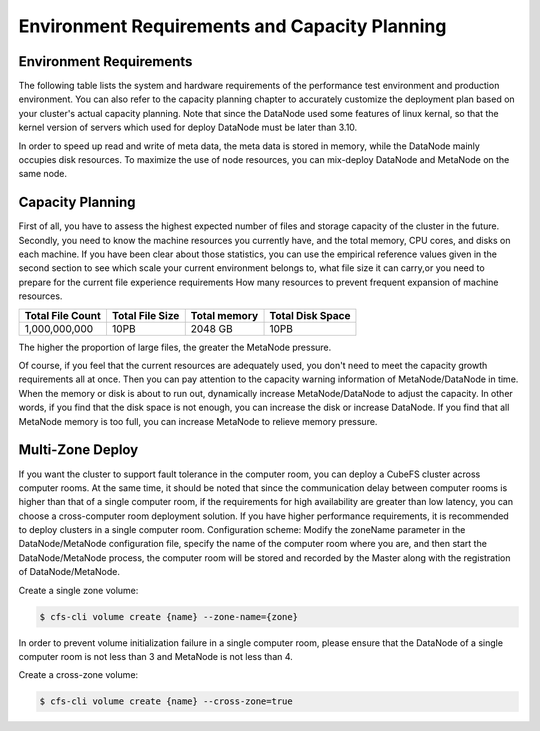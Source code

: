 
Environment Requirements and Capacity Planning
=========================================================

Environment Requirements
--------------------------

The following table lists the system and hardware requirements of the performance test environment and production environment. You can also refer to the capacity planning chapter to accurately customize the deployment plan based on your cluster's actual capacity planning.
Note that since the DataNode used some features of linux kernal, so that the kernel version of servers which used for deploy DataNode must be later than 3.10.

In order to speed up read and write of meta data, the meta data is stored in memory, while the DataNode mainly occupies disk resources. To maximize the use of node resources, you can mix-deploy DataNode and MetaNode on the same node.

.. csv-table::
   :file: csv/env.csv

Capacity Planning
-----------------------------

First of all, you have to assess the highest expected number of files and storage capacity of the cluster in the future.
Secondly, you need to know the machine resources you currently have, and the total memory, CPU cores, and disks on each machine.
If you have been clear about those statistics, you can use the empirical reference values ​​given in the second section to see which scale your current environment belongs to, what file size it can carry,or you need to prepare for the current file experience requirements How many resources to prevent frequent expansion of machine resources.

.. csv-table::
   :header: "Total File Count", "Total File Size", "Total memory", "Total Disk Space"

   "1,000,000,000", "10PB", "2048 GB", "10PB"

The higher the proportion of large files, the greater the MetaNode pressure.

Of course, if you feel that the current resources are adequately used, you don't need to meet the capacity growth requirements all at once. Then you can pay attention to the capacity warning information of MetaNode/DataNode in time. When the memory or disk is about to run out, dynamically increase MetaNode/DataNode to adjust the capacity. In other words, if you find that the disk space is not enough, you can increase the disk or increase DataNode. If you find that all MetaNode memory is too full, you can increase MetaNode to relieve memory pressure.


Multi-Zone Deploy
-----------------------


If you want the cluster to support fault tolerance in the computer room, you can deploy a CubeFS cluster across computer rooms. At the same time, it should be noted that since the communication delay between computer rooms is higher than that of a single computer room, if the requirements for high availability are greater than low latency, you can choose a cross-computer room deployment solution. If you have higher performance requirements, it is recommended to deploy clusters in a single computer room.
Configuration scheme: Modify the zoneName parameter in the DataNode/MetaNode configuration file, specify the name of the computer room where you are, and then start the DataNode/MetaNode process, the computer room will be stored and recorded by the Master along with the registration of DataNode/MetaNode.


Create a single zone volume:

.. code-block:: bash

    $ cfs-cli volume create {name} --zone-name={zone}

In order to prevent volume initialization failure in a single computer room, please ensure that the DataNode of a single computer room is not less than 3 and MetaNode is not less than 4.

Create a cross-zone volume:

.. code-block:: bash

    $ cfs-cli volume create {name} --cross-zone=true
